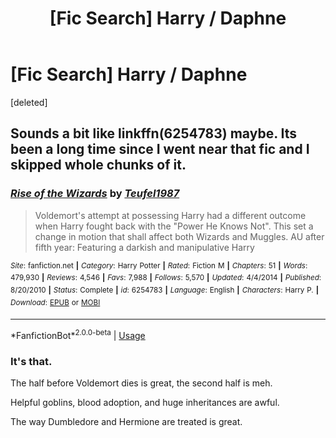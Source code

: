 #+TITLE: [Fic Search] Harry / Daphne

* [Fic Search] Harry / Daphne
:PROPERTIES:
:Score: 0
:DateUnix: 1567003814.0
:DateShort: 2019-Aug-28
:END:
[deleted]


** Sounds a bit like linkffn(6254783) maybe. Its been a long time since I went near that fic and I skipped whole chunks of it.
:PROPERTIES:
:Author: herO_wraith
:Score: 2
:DateUnix: 1567004135.0
:DateShort: 2019-Aug-28
:END:

*** [[https://www.fanfiction.net/s/6254783/1/][*/Rise of the Wizards/*]] by [[https://www.fanfiction.net/u/1729392/Teufel1987][/Teufel1987/]]

#+begin_quote
  Voldemort's attempt at possessing Harry had a different outcome when Harry fought back with the "Power He Knows Not". This set a change in motion that shall affect both Wizards and Muggles. AU after fifth year: Featuring a darkish and manipulative Harry
#+end_quote

^{/Site/:} ^{fanfiction.net} ^{*|*} ^{/Category/:} ^{Harry} ^{Potter} ^{*|*} ^{/Rated/:} ^{Fiction} ^{M} ^{*|*} ^{/Chapters/:} ^{51} ^{*|*} ^{/Words/:} ^{479,930} ^{*|*} ^{/Reviews/:} ^{4,546} ^{*|*} ^{/Favs/:} ^{7,988} ^{*|*} ^{/Follows/:} ^{5,570} ^{*|*} ^{/Updated/:} ^{4/4/2014} ^{*|*} ^{/Published/:} ^{8/20/2010} ^{*|*} ^{/Status/:} ^{Complete} ^{*|*} ^{/id/:} ^{6254783} ^{*|*} ^{/Language/:} ^{English} ^{*|*} ^{/Characters/:} ^{Harry} ^{P.} ^{*|*} ^{/Download/:} ^{[[http://www.ff2ebook.com/old/ffn-bot/index.php?id=6254783&source=ff&filetype=epub][EPUB]]} ^{or} ^{[[http://www.ff2ebook.com/old/ffn-bot/index.php?id=6254783&source=ff&filetype=mobi][MOBI]]}

--------------

*FanfictionBot*^{2.0.0-beta} | [[https://github.com/tusing/reddit-ffn-bot/wiki/Usage][Usage]]
:PROPERTIES:
:Author: FanfictionBot
:Score: 1
:DateUnix: 1567004148.0
:DateShort: 2019-Aug-28
:END:


*** It's that.

The half before Voldemort dies is great, the second half is meh.

Helpful goblins, blood adoption, and huge inheritances are awful.

The way Dumbledore and Hermione are treated is great.
:PROPERTIES:
:Score: 0
:DateUnix: 1567008506.0
:DateShort: 2019-Aug-28
:END:
